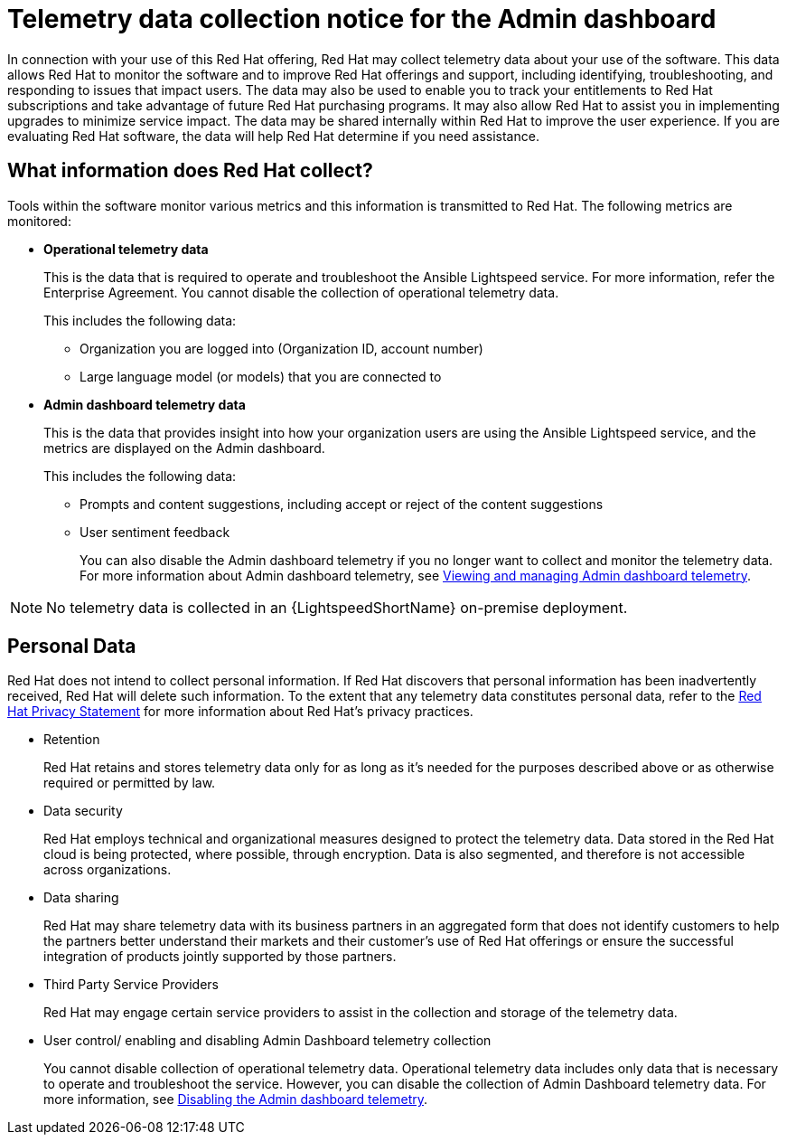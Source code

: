 :_content-type: CONCEPT

[id="telemetry-data-collection-notice_{context}"]
= Telemetry data collection notice for the Admin dashboard

In connection with your use of this Red Hat offering, Red Hat may collect telemetry data about your use of the software. This data allows Red Hat to monitor the software and to improve Red Hat offerings and support, including identifying, troubleshooting, and responding to issues that impact users. The data may also be used to enable you to track your entitlements to Red Hat subscriptions and take advantage of future Red Hat purchasing programs. It may also allow Red Hat to assist you in implementing upgrades to minimize service impact. The data may be shared internally within Red Hat to improve the user experience. If you are evaluating Red Hat software, the data will help Red Hat determine if you need assistance.

== What information does Red Hat collect?

Tools within the software monitor various metrics and this information is transmitted to Red Hat.  The following metrics are monitored:

* *Operational telemetry data*
+
This is the data that is required to operate and troubleshoot the Ansible Lightspeed service. For more information, refer the Enterprise Agreement. You cannot disable the collection of operational telemetry data.
+ 
This includes the following data:

** Organization you are logged into (Organization ID, account number)
** Large language model (or models) that you are connected to 

* *Admin dashboard telemetry data*
+
This is the data that provides insight into how your organization users are using the Ansible Lightspeed service, and the metrics are displayed on the Admin dashboard. 
+
This includes the following data:

** Prompts and content suggestions, including accept or reject of the content suggestions
** User sentiment feedback
+
You can also disable the Admin dashboard telemetry if you no longer want to collect and monitor the telemetry data. For more information about Admin dashboard telemetry, see xref:view-manage-admin-dashboard-telemetry_administering-ansible-lightspeed[Viewing and managing Admin dashboard telemetry].

[NOTE]
====
No telemetry data is collected in an {LightspeedShortName} on-premise deployment.
====

== Personal Data
Red Hat does not intend to collect personal information. If Red Hat discovers that personal information has been inadvertently received, Red Hat will delete such information. To the extent that any telemetry data constitutes personal data, refer to the link:https://www.redhat.com/en/about/privacy-policy[Red Hat Privacy Statement] for more information about Red Hat's privacy practices. 

* Retention
+
Red Hat retains and stores telemetry data only for as long as it's needed for the purposes described above or as otherwise required or permitted by law.

* Data security
+
Red Hat employs technical and organizational measures designed to protect the telemetry data. Data stored in the Red Hat cloud is being protected, where possible, through encryption. Data is also segmented, and therefore is not accessible across organizations.

* Data sharing
+
Red Hat may share telemetry data with its business partners in an aggregated form that does not identify customers to help the partners better understand their markets and their customer's use of Red Hat offerings or ensure the successful integration of products jointly supported by those partners. 

* Third Party Service Providers
+
Red Hat may engage certain service providers to assist in the collection and storage of the telemetry data.

* User control/ enabling and disabling Admin Dashboard telemetry collection
+
You cannot disable collection of operational telemetry data. Operational telemetry data includes only data that is necessary to operate and troubleshoot the service. However, you can disable the collection of Admin Dashboard telemetry data. For more information, see xref:disable-admin-dashboard-telemetry_administering-ansible-lightspeed[Disabling the Admin dashboard telemetry]. 